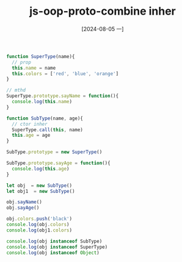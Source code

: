 :PROPERTIES:
:ID:       8896fa8e-f0e6-4e22-b96d-9170f02962ff
:END:
#+title: js-oop-proto-combine inher
#+date: [2024-08-05 一]
#+last_modified:  



#+BEGIN_SRC js :noweb yes :results output
function SuperType(name){
  // prop
  this.name = name
  this.colors = ['red', 'blue', 'orange']
}

// mthd
SuperType.prototype.sayName = function(){
  console.log(this.name)
}

function SubType(name, age){
  // ctor inher
  SuperType.call(this, name)
  this.age = age
}

SubType.prototype = new SuperType()

SubType.prototype.sayAge = function(){
  console.log(this.age)
}

let obj  = new SubType()
let obj1  = new SubType()

obj.sayName()
obj.sayAge()

obj.colors.push('black')
console.log(obj.colors)
console.log(obj1.colors)

console.log(obj instanceof SubType)
console.log(obj instanceof SuperType)
console.log(obj instanceof Object)
#+END_SRC

#+RESULTS:
: undefined
: undefined
: [ 'red', 'blue', 'orange', 'black' ]
: [ 'red', 'blue', 'orange' ]
: true
: true
: true

